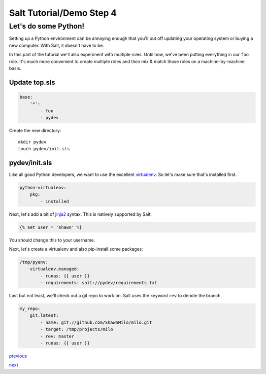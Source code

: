 =========================
Salt Tutorial/Demo Step 4
=========================

Let's do some Python!
=====================

Setting up a Python environment can be annoying enough that you'll put off
updating your operating system or buying a new computer. With Salt, it
doesn't have to be.

In this part of the tutorial we'll also experiment with multiple roles. Until
now, we've been putting everything in our ``foo`` role. It's much more 
convenient to create multiple roles and then mix & match those roles 
on a machine-by-machine basis.

Update top.sls
--------------

.. code:: yaml

    base:
        '*':
            - foo
            - pydev

Create the new directory::

    mkdir pydev
    touch pydev/init.sls

pydev/init.sls
--------------

Like all good Python developers, we want to use the excellent
`virtualenv <https://pypi.python.org/pypi/virtualenv>`_. So let's make
sure that's installed first.

.. code:: yaml

    python-virtualenv:
        pkg:
            - installed

Next, let's add a bit of `jinja2 <http://jinja.pocoo.org/docs/>`_ syntax. This
is natively supported by Salt:

.. code:: yaml

    {% set user = 'shawn' %}

You should change this to your username.

Next, let's create a virtualenv and also pip-install some packages:

.. code:: yaml

    /tmp/pyenv:
        virtualenv.managed:
            - runas: {{ user }}
            - requirements: salt://pydev/requirements.txt

Last but not least, we'll check out a git repo to work on. Salt uses
the keyword ``rev`` to denote the branch.

.. code:: yaml

    my_repo:
        git.latest:
            - name: git://github.com/ShawnMilo/milo.git
            - target: /tmp/projects/milo
            - rev: master
            - runas: {{ user }}

`previous <https://github.com/ShawnMilo/saltdemo/tree/step_03>`_ 

`next <https://github.com/ShawnMilo/saltdemo/tree/step_05>`_

